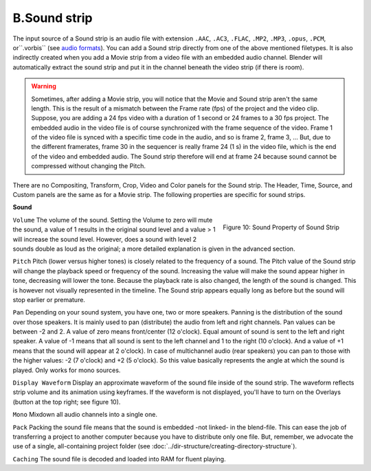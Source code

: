 B.Sound strip
=============

The input source of a Sound strip is an audio file with extension ``.AAC``, ``.AC3``, ``.FLAC``, ``.MP2``, ``.MP3``,  ``.opus``, ``.PCM``,  or``.vorbis`` (see `audio formats <https://docs.blender.org/manual/en/dev/files/media/video_formats.html>`_). You can add a Sound strip directly from one of the above mentioned filetypes. It is also indirectly created when you add a Movie strip from a video file with an embedded audio channel. Blender will automatically extract the sound strip and put it in the channel beneath the video strip (if there is room).

.. warning::

   Sometimes, after adding a Movie strip, you will notice that the Movie and Sound strip aren't the same length. This is the result of a mismatch between the Frame rate (fps) of the project and the video clip. Suppose, you are adding a 24 fps video with a duration of 1 second or 24 frames to a 30 fps project. The embedded audio in the video file is of course synchronized with the frame sequence of the video. Frame 1 of the video file is synced with a specific time code in the audio, and so is frame 2, frame 3, ... But, due to the different framerates, frame 30 in the sequencer is really frame 24 (1 s) in the video file, which is the end of the video and embedded audio. The Sound strip therefore will end at frame 24 because sound cannot be compressed without changing the Pitch.

There are no Compositing, Transform, Crop, Video and Color panels for the Sound strip. The Header, Time, Source, and Custom panels are the same as for a Movie strip. The following properties are specific for sound strips.

**Sound**

.. figure:: img/panel-sound.png
   :scale: 50%
   :alt: Sound Property of Sound Strip
   :align: Right

   Figure 10: Sound Property of Sound Strip

``Volume`` The volume of the sound. Setting the Volume to zero will mute the sound, a value of 1 results in the original sound level and a value > 1 will increase the sound level. However, does a sound with level 2 sounds double as loud as the original; a more detailed explanation is given in the advanced section.

.. todo::
   Refer here to the advanced section with text about sound level.

``Pitch`` Pitch (lower versus higher tones) is closely related to the frequency of a sound. The Pitch value of the Sound strip will change the playback speed or frequency of the sound. Increasing the value will make the sound appear higher in tone, decreasing will lower the tone. Because the playback rate is also changed, the length of the sound is changed. This is however not visually represented in the timeline. The Sound strip appears equally long as before but the sound will stop earlier or premature.

``Pan`` Depending on your sound system, you have one, two or more speakers. Panning is the distribution of the sound over those speakers. It is mainly used to pan (distribute) the audio from left and right channels.  Pan values can be between -2 and 2. A value of zero means front/center (12 o'clock). Equal amount of sound is sent to the left and right speaker. A value of -1 means that all sound is sent to the left channel and 1 to the right (10 o'clock). And a value of +1 means that the sound will appear at 2 o'clock).  In case of multichannel audio (rear speakers) you can pan to those with the higher values: -2 (7 o'clock) and +2 (5 o'clock). So this value basically represents the angle at which the sound is played. Only works for mono sources.

``Display Waveform`` Display an approximate waveform of the sound file inside of the sound strip. The waveform reflects strip volume and its animation using keyframes. If the waveform is not displayed, you'll have to turn on the Overlays (button at the top right; see figure 10).

``Mono`` Mixdown all audio channels into a single one.

``Pack`` Packing the sound file means that the sound is embedded -not linked- in the blend-file. This can ease the job of transferring a project to another computer because you have to distribute only one file. But, remember, we advocate the use of a single, all-containing project folder  (see :doc:`../dir-structure/creating-directory-structure`).

``Caching`` The sound file is decoded and loaded into RAM for fluent playing.


